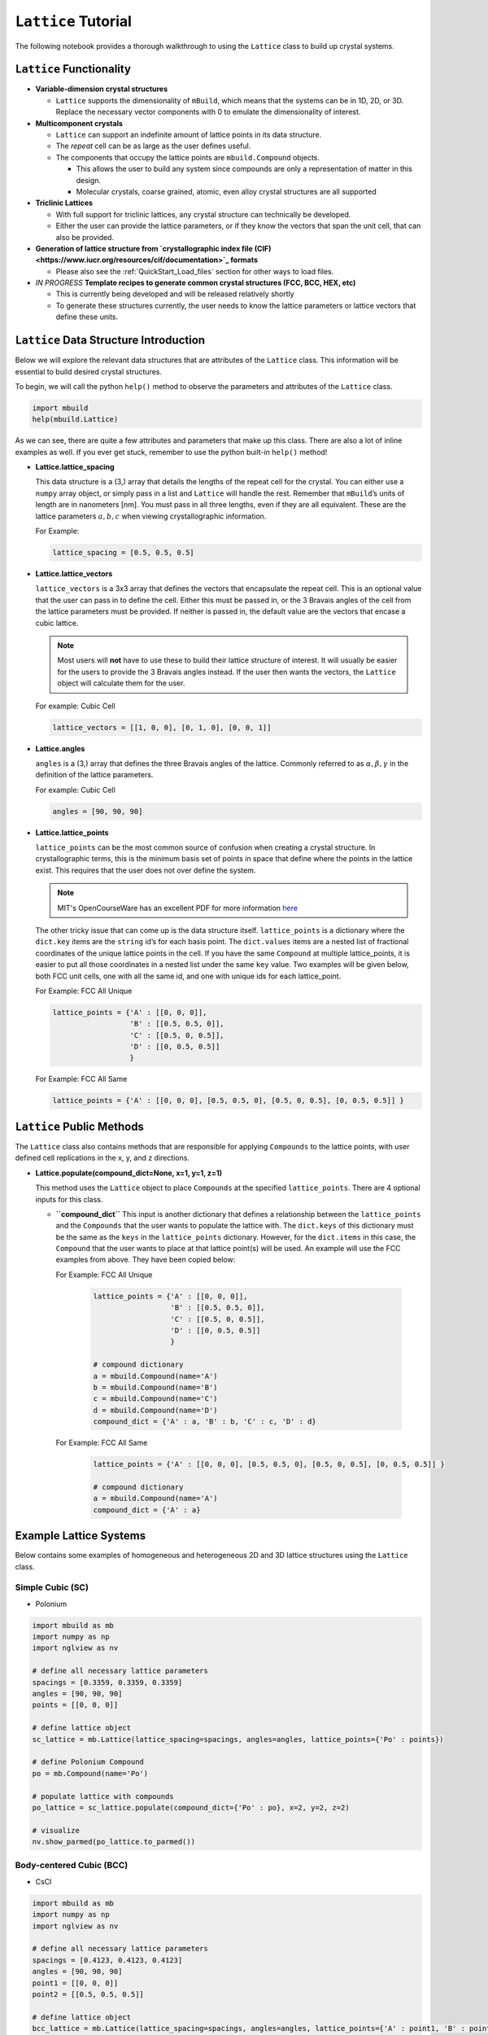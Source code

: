 ``Lattice`` Tutorial
====================

The following notebook provides a thorough walkthrough to using the
``Lattice`` class to build up crystal systems.

``Lattice`` Functionality
-------------------------

-  **Variable-dimension crystal structures**

   -  ``Lattice`` supports the dimensionality of ``mBuild``, which
      means that the systems can be in 1D, 2D, or 3D. Replace the
      necessary vector components with 0 to emulate the dimensionality
      of interest.

-  **Multicomponent crystals**

   -  ``Lattice`` can support an indefinite amount of lattice points in
      its data structure.

   -  The `repeat` cell can be as large as the user defines useful.

   -  The components that occupy the lattice points are ``mbuild.Compound`` objects.

      -  This allows the user to build any system since compounds are
         only a representation of matter in this design.
      -  Molecular crystals, coarse grained, atomic, even alloy crystal
         structures are all supported

-  **Triclinic Lattices**

   -  With full support for triclinic lattices, any crystal structure
      can technically be developed.
   -  Either the user can provide the lattice parameters, or if they
      know the vectors that span the unit cell, that can also be
      provided.

-  **Generation of lattice structure from
   `crystallographic index file (CIF) <https://www.iucr.org/resources/cif/documentation>`_ formats**

   -  Please also see the :ref:`QuickStart_Load_files` section for other ways to load files.

-  *IN PROGRESS* **Template recipes to generate common crystal
   structures (FCC, BCC, HEX, etc)**

   -  This is currently being developed and will be released relatively
      shortly
   -  To generate these structures currently, the user needs to know the
      lattice parameters or lattice vectors that define these units.

``Lattice`` Data Structure Introduction
---------------------------------------

Below we will explore the relevant data structures that are attributes
of the ``Lattice`` class. This information will be essential to build
desired crystal structures.

To begin, we will call the python ``help()`` method to observe the
parameters and attributes of the ``Lattice`` class.

.. code:: ipython3

    import mbuild
    help(mbuild.Lattice)

As we can see, there are quite a few attributes and parameters that make
up this class. There are also a lot of inline examples as well. If you
ever get stuck, remember to use the python built-in ``help()`` method!

-  **Lattice.lattice_spacing**

   This data structure is a (3,) array that details the lengths of the
   repeat cell for the crystal. You can either use a ``numpy`` array
   object, or simply pass in a list and ``Lattice`` will handle the
   rest. Remember that ``mBuild``\ ’s units of length are in nanometers
   [nm]. You must pass in all three lengths, even if they are all
   equivalent. These are the lattice parameters :math:`a, b, c` when
   viewing crystallographic information.

   For Example:

   .. code:: ipython3

       lattice_spacing = [0.5, 0.5, 0.5]

-  **Lattice.lattice_vectors**

   ``lattice_vectors`` is a 3x3 array that defines the vectors that
   encapsulate the repeat cell. This is an optional value that the user
   can pass in to define the cell. Either this must be passed in, or the
   3 Bravais angles of the cell from the lattice parameters must be
   provided. If neither is passed in, the default value are the vectors
   that encase a cubic lattice.

   .. note::
       Most users will **not** have to use these to build their
       lattice structure of interest. It will usually be easier for the
       users to provide the 3 Bravais angles instead. If the user then wants
       the vectors, the ``Lattice`` object will calculate them for the user.

   For example: Cubic Cell

   .. code:: ipython3

       lattice_vectors = [[1, 0, 0], [0, 1, 0], [0, 0, 1]]

-  **Lattice.angles**

   ``angles`` is a (3,) array that defines the three Bravais angles of
   the lattice. Commonly referred to as :math:`\alpha, \beta, \gamma` in
   the definition of the lattice parameters.

   For example: Cubic Cell

   .. code:: ipython3

       angles = [90, 90, 90]

-  **Lattice.lattice_points**

   ``lattice_points`` can be the most common source of confusion when
   creating a crystal structure. In crystallographic terms, this is the
   minimum basis set of points in space that define where the points in
   the lattice exist. This requires that the user does not over define
   the system.

   .. note::
       MIT's OpenCourseWare has an excellent PDF for more information
       `here <https://ocw.mit.edu/courses/earth-atmospheric-and-planetary-sciences/12-108-structure-of-earth-materials-fall-2004/lecture-notes/lec7.pdf>`_

   The other tricky issue that can come up is the data structure itself.
   ``lattice_points`` is a dictionary where the ``dict.key`` items are
   the ``string`` id’s for each basis point. The ``dict.values`` items
   are a nested list of fractional coordinates of the unique lattice
   points in the cell. If you have the same ``Compound`` at multiple
   lattice_points, it is easier to put all those coordinates in a nested
   list under the same ``key`` value. Two examples will be given below,
   both FCC unit cells, one with all the same id, and one with unique
   ids for each lattice_point.

   For Example: FCC All Unique

   .. code:: ipython3

       lattice_points = {'A' : [[0, 0, 0]],
                         'B' : [[0.5, 0.5, 0]],
                         'C' : [[0.5, 0, 0.5]],
                         'D' : [[0, 0.5, 0.5]]
                         }

   For Example: FCC All Same

   .. code:: ipython3

       lattice_points = {'A' : [[0, 0, 0], [0.5, 0.5, 0], [0.5, 0, 0.5], [0, 0.5, 0.5]] }


``Lattice`` Public Methods
--------------------------

The ``Lattice`` class also contains methods that are responsible for
applying ``Compounds`` to the lattice points, with user defined cell
replications in the x, y, and z directions.

-  **Lattice.populate(compound_dict=None, x=1, y=1, z=1)**

   This method uses the ``Lattice`` object to place ``Compounds`` at the
   specified ``lattice_points``. There are 4 optional inputs for this
   class.

   -  **``compound_dict``** This input is another dictionary that
      defines a relationship between the ``lattice_points`` and the
      ``Compounds`` that the user wants to populate the lattice with.
      The ``dict.keys`` of this dictionary must be the same as the
      ``keys`` in the ``lattice_points`` dictionary. However, for the
      ``dict.items`` in this case, the ``Compound`` that the user wants
      to place at that lattice point(s) will be used. An example will
      use the FCC examples from above. They have been copied below:

      For Example: FCC All Unique

          .. code:: ipython3

            lattice_points = {'A' : [[0, 0, 0]],
                              'B' : [[0.5, 0.5, 0]],
                              'C' : [[0.5, 0, 0.5]],
                              'D' : [[0, 0.5, 0.5]]
                              }

            # compound dictionary
            a = mbuild.Compound(name='A')
            b = mbuild.Compound(name='B')
            c = mbuild.Compound(name='C')
            d = mbuild.Compound(name='D')
            compound_dict = {'A' : a, 'B' : b, 'C' : c, 'D' : d}


      For Example: FCC All Same

          .. code:: ipython3

            lattice_points = {'A' : [[0, 0, 0], [0.5, 0.5, 0], [0.5, 0, 0.5], [0, 0.5, 0.5]] }

            # compound dictionary
            a = mbuild.Compound(name='A')
            compound_dict = {'A' : a}


Example Lattice Systems
-----------------------

Below contains some examples of homogeneous and heterogeneous 2D and 3D
lattice structures using the ``Lattice`` class.

Simple Cubic (SC)
~~~~~~~~~~~~~~~~~

-  Polonium

.. code:: ipython3

    import mbuild as mb
    import numpy as np
    import nglview as nv

    # define all necessary lattice parameters
    spacings = [0.3359, 0.3359, 0.3359]
    angles = [90, 90, 90]
    points = [[0, 0, 0]]

    # define lattice object
    sc_lattice = mb.Lattice(lattice_spacing=spacings, angles=angles, lattice_points={'Po' : points})

    # define Polonium Compound
    po = mb.Compound(name='Po')

    # populate lattice with compounds
    po_lattice = sc_lattice.populate(compound_dict={'Po' : po}, x=2, y=2, z=2)

    # visualize
    nv.show_parmed(po_lattice.to_parmed())

Body-centered Cubic (BCC)
~~~~~~~~~~~~~~~~~~~~~~~~~

-  CsCl

.. code:: ipython3

    import mbuild as mb
    import numpy as np
    import nglview as nv

    # define all necessary lattice parameters
    spacings = [0.4123, 0.4123, 0.4123]
    angles = [90, 90, 90]
    point1 = [[0, 0, 0]]
    point2 = [[0.5, 0.5, 0.5]]

    # define lattice object
    bcc_lattice = mb.Lattice(lattice_spacing=spacings, angles=angles, lattice_points={'A' : point1, 'B' : point2})

    # define Compounds
    cl = mb.Compound(name='Cl')
    cs = mb.Compound(name='Cs')

    # populate lattice with compounds
    cscl_lattice = bcc_lattice.populate(compound_dict={'A' : cl, 'B' : cs}, x=2, y=2, z=2)

    # visualize
    nv.show_parmed(cscl_lattice.to_parmed())

Face-centered Cubic (FCC)
~~~~~~~~~~~~~~~~~~~~~~~~~

-  Cu

.. code:: ipython3

    import mbuild as mb
    import numpy as np
    import nglview as nv

    # define all necessary lattice parameters
    spacings = [0.36149, 0.36149, 0.36149]
    angles = [90, 90, 90]
    points = [[0, 0, 0], [0.5, 0.5, 0], [0.5, 0, 0.5], [0, 0.5, 0.5]]

    # define lattice object
    fcc_lattice = mb.Lattice(lattice_spacing=spacings, angles=angles, lattice_points={'A' : points})

    # define Compound
    cu = mb.Compound(name='Cu')

    # populate lattice with compounds
    cu_lattice = fcc_lattice.populate(compound_dict={'A' : cu}, x=2, y=2, z=2)

    # visualize
    nv.show_parmed(cu_lattice.to_parmed())

Diamond (Cubic)
~~~~~~~~~~~~~~~

-  Si

.. code:: ipython3

    import mbuild as mb
    import numpy as np
    import nglview as nv

    # define all necessary lattice parameters
    spacings = [0.54309, 0.54309, 0.54309]
    angles = [90, 90, 90]
    points = [[0, 0, 0], [0.5, 0.5, 0], [0.5, 0, 0.5], [0, 0.5, 0.5],
              [0.25, 0.25, 0.75], [0.25, 0.75, 0.25], [0.75, 0.25, 0.25], [0.75, 0.75, 0.75]]

    # define lattice object
    diamond_lattice = mb.Lattice(lattice_spacing=spacings, angles=angles, lattice_points={'A' : points})

    # define Compound
    si = mb.Compound(name='Si')

    # populate lattice with compounds
    si_lattice = diamond_lattice.populate(compound_dict={'A' : si}, x=2, y=2, z=2)

    # visualize
    nv.show_parmed(si_lattice.to_parmed())

Graphene (2D)
~~~~~~~~~~~~~

-  C

.. code:: ipython3

    import mbuild as mb
    import numpy as np
    import nglview as nv

    # define all necessary lattice parameters
    spacings = [0.246, 0.246, 0.335]
    angles = [90, 90, 120]
    points = [[0, 0, 0], [1/3, 2/3, 0]]

    # define lattice object
    graphene_lattice = mb.Lattice(lattice_spacing=spacings, angles=angles, lattice_points={'A' : points})

    # define Compound
    c = mb.Compound(name='C')

    # populate lattice with compounds
    graphene = graphene_lattice.populate(compound_dict={'A' : c}, x=5, y=5, z=1)

    # visualize
    nv.show_parmed(graphene.to_parmed())
